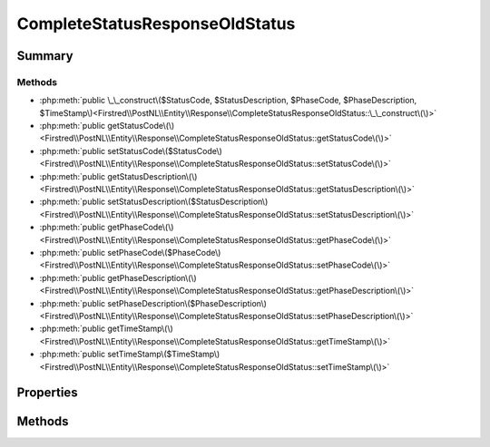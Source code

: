 .. rst-class:: phpdoctorst

.. role:: php(code)
	:language: php


CompleteStatusResponseOldStatus
===============================


.. php:namespace:: Firstred\PostNL\Entity\Response

.. php:class:: CompleteStatusResponseOldStatus


	:Parent:
		:php:class:`Firstred\\PostNL\\Entity\\AbstractEntity`
	


Summary
-------

Methods
~~~~~~~

* :php:meth:`public \_\_construct\($StatusCode, $StatusDescription, $PhaseCode, $PhaseDescription, $TimeStamp\)<Firstred\\PostNL\\Entity\\Response\\CompleteStatusResponseOldStatus::\_\_construct\(\)>`
* :php:meth:`public getStatusCode\(\)<Firstred\\PostNL\\Entity\\Response\\CompleteStatusResponseOldStatus::getStatusCode\(\)>`
* :php:meth:`public setStatusCode\($StatusCode\)<Firstred\\PostNL\\Entity\\Response\\CompleteStatusResponseOldStatus::setStatusCode\(\)>`
* :php:meth:`public getStatusDescription\(\)<Firstred\\PostNL\\Entity\\Response\\CompleteStatusResponseOldStatus::getStatusDescription\(\)>`
* :php:meth:`public setStatusDescription\($StatusDescription\)<Firstred\\PostNL\\Entity\\Response\\CompleteStatusResponseOldStatus::setStatusDescription\(\)>`
* :php:meth:`public getPhaseCode\(\)<Firstred\\PostNL\\Entity\\Response\\CompleteStatusResponseOldStatus::getPhaseCode\(\)>`
* :php:meth:`public setPhaseCode\($PhaseCode\)<Firstred\\PostNL\\Entity\\Response\\CompleteStatusResponseOldStatus::setPhaseCode\(\)>`
* :php:meth:`public getPhaseDescription\(\)<Firstred\\PostNL\\Entity\\Response\\CompleteStatusResponseOldStatus::getPhaseDescription\(\)>`
* :php:meth:`public setPhaseDescription\($PhaseDescription\)<Firstred\\PostNL\\Entity\\Response\\CompleteStatusResponseOldStatus::setPhaseDescription\(\)>`
* :php:meth:`public getTimeStamp\(\)<Firstred\\PostNL\\Entity\\Response\\CompleteStatusResponseOldStatus::getTimeStamp\(\)>`
* :php:meth:`public setTimeStamp\($TimeStamp\)<Firstred\\PostNL\\Entity\\Response\\CompleteStatusResponseOldStatus::setTimeStamp\(\)>`


Properties
----------

.. php:attr:: protected static StatusCode

	:Type: string | null 


.. php:attr:: protected static StatusDescription

	:Type: string | null 


.. php:attr:: protected static PhaseCode

	:Type: string | null 


.. php:attr:: protected static PhaseDescription

	:Type: string | null 


.. php:attr:: protected static TimeStamp

	:Type: :any:`\\DateTimeInterface <DateTimeInterface>` | null 


Methods
-------

.. rst-class:: public

	.. php:method:: public __construct( $StatusCode=null, $StatusDescription=null, $PhaseCode=null, $PhaseDescription=null, \\DateTimeInterface|string|null $TimeStamp=null)
	
		
		:Throws: :any:`\\Firstred\\PostNL\\Exception\\InvalidArgumentException <Firstred\\PostNL\\Exception\\InvalidArgumentException>` 
	
	

.. rst-class:: public

	.. php:method:: public getStatusCode()
	
		
		:Returns: string | null 
	
	

.. rst-class:: public

	.. php:method:: public setStatusCode( $StatusCode)
	
		
		:Parameters:
			* **$StatusCode** (string | null)  

		
		:Returns: static 
	
	

.. rst-class:: public

	.. php:method:: public getStatusDescription()
	
		
		:Returns: string | null 
	
	

.. rst-class:: public

	.. php:method:: public setStatusDescription( $StatusDescription)
	
		
		:Parameters:
			* **$StatusDescription** (string | null)  

		
		:Returns: static 
	
	

.. rst-class:: public

	.. php:method:: public getPhaseCode()
	
		
		:Returns: string | null 
	
	

.. rst-class:: public

	.. php:method:: public setPhaseCode( $PhaseCode)
	
		
		:Parameters:
			* **$PhaseCode** (string | null)  

		
		:Returns: static 
	
	

.. rst-class:: public

	.. php:method:: public getPhaseDescription()
	
		
		:Returns: string | null 
	
	

.. rst-class:: public

	.. php:method:: public setPhaseDescription( $PhaseDescription)
	
		
		:Parameters:
			* **$PhaseDescription** (string | null)  

		
		:Returns: static 
	
	

.. rst-class:: public

	.. php:method:: public getTimeStamp()
	
		
		:Returns: :any:`\\DateTimeInterface <DateTimeInterface>` | null 
	
	

.. rst-class:: public

	.. php:method:: public setTimeStamp(\\DateTimeInterface|string|null $TimeStamp=null)
	
		
		:Throws: :any:`\\Firstred\\PostNL\\Exception\\InvalidArgumentException <Firstred\\PostNL\\Exception\\InvalidArgumentException>` 
		:Since: 1.2.0 
	
	

